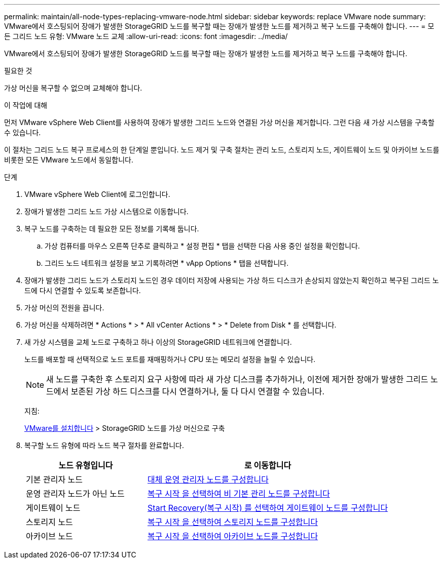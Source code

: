 ---
permalink: maintain/all-node-types-replacing-vmware-node.html 
sidebar: sidebar 
keywords: replace VMware node 
summary: VMware에서 호스팅되어 장애가 발생한 StorageGRID 노드를 복구할 때는 장애가 발생한 노드를 제거하고 복구 노드를 구축해야 합니다. 
---
= 모든 그리드 노드 유형: VMware 노드 교체
:allow-uri-read: 
:icons: font
:imagesdir: ../media/


[role="lead"]
VMware에서 호스팅되어 장애가 발생한 StorageGRID 노드를 복구할 때는 장애가 발생한 노드를 제거하고 복구 노드를 구축해야 합니다.

.필요한 것
가상 머신을 복구할 수 없으며 교체해야 합니다.

.이 작업에 대해
먼저 VMware vSphere Web Client를 사용하여 장애가 발생한 그리드 노드와 연결된 가상 머신을 제거합니다. 그런 다음 새 가상 시스템을 구축할 수 있습니다.

이 절차는 그리드 노드 복구 프로세스의 한 단계일 뿐입니다. 노드 제거 및 구축 절차는 관리 노드, 스토리지 노드, 게이트웨이 노드 및 아카이브 노드를 비롯한 모든 VMware 노드에서 동일합니다.

.단계
. VMware vSphere Web Client에 로그인합니다.
. 장애가 발생한 그리드 노드 가상 시스템으로 이동합니다.
. 복구 노드를 구축하는 데 필요한 모든 정보를 기록해 둡니다.
+
.. 가상 컴퓨터를 마우스 오른쪽 단추로 클릭하고 * 설정 편집 * 탭을 선택한 다음 사용 중인 설정을 확인합니다.
.. 그리드 노드 네트워크 설정을 보고 기록하려면 * vApp Options * 탭을 선택합니다.


. 장애가 발생한 그리드 노드가 스토리지 노드인 경우 데이터 저장에 사용되는 가상 하드 디스크가 손상되지 않았는지 확인하고 복구된 그리드 노드에 다시 연결할 수 있도록 보존합니다.
. 가상 머신의 전원을 끕니다.
. 가상 머신을 삭제하려면 * Actions * > * All vCenter Actions * > * Delete from Disk * 를 선택합니다.
. 새 가상 시스템을 교체 노드로 구축하고 하나 이상의 StorageGRID 네트워크에 연결합니다.
+
노드를 배포할 때 선택적으로 노드 포트를 재매핑하거나 CPU 또는 메모리 설정을 늘릴 수 있습니다.

+

NOTE: 새 노드를 구축한 후 스토리지 요구 사항에 따라 새 가상 디스크를 추가하거나, 이전에 제거한 장애가 발생한 그리드 노드에서 보존된 가상 하드 디스크를 다시 연결하거나, 둘 다 다시 연결할 수 있습니다.

+
지침:

+
xref:../vmware/index.adoc[VMware를 설치합니다] > StorageGRID 노드를 가상 머신으로 구축

. 복구할 노드 유형에 따라 노드 복구 절차를 완료합니다.
+
[cols="1a,2a"]
|===
| 노드 유형입니다 | 로 이동합니다 


 a| 
기본 관리자 노드
 a| 
xref:configuring-replacement-primary-admin-node.adoc[대체 운영 관리자 노드를 구성합니다]



 a| 
운영 관리자 노드가 아닌 노드
 a| 
xref:selecting-start-recovery-to-configure-non-primary-admin-node.adoc[복구 시작 을 선택하여 비 기본 관리 노드를 구성합니다]



 a| 
게이트웨이 노드
 a| 
xref:selecting-start-recovery-to-configure-gateway-node.adoc[Start Recovery(복구 시작) 를 선택하여 게이트웨이 노드를 구성합니다]



 a| 
스토리지 노드
 a| 
xref:selecting-start-recovery-to-configure-storage-node.adoc[복구 시작 을 선택하여 스토리지 노드를 구성합니다]



 a| 
아카이브 노드
 a| 
xref:selecting-start-recovery-to-configure-archive-node.adoc[복구 시작 을 선택하여 아카이브 노드를 구성합니다]

|===

